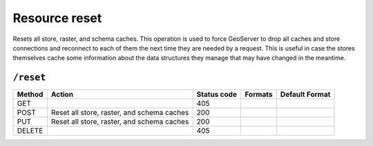 .. _rest_api_reset:

Resource reset 
==============

Resets all store, raster, and schema caches. This operation is used to force GeoServer to drop all caches and store connections and reconnect to each of them the next time they are needed by a request. This is useful in case the stores themselves cache some information about the data structures they manage that may have changed in the meantime.

``/reset``
----------

.. list-table::
   :header-rows: 1

   * - Method
     - Action
     - Status code
     - Formats
     - Default Format
   * - GET
     -
     - 405
     - 
     - 
   * - POST
     - Reset all store, raster, and schema caches
     - 200
     - 
     - 
   * - PUT
     - Reset all store, raster, and schema caches
     - 200
     - 
     - 
   * - DELETE
     -
     - 405
     -
     -

